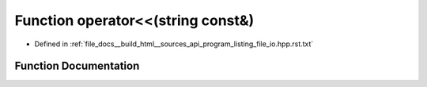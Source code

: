 .. _exhale_function_program__listing__file__io_8hpp_8rst_8txt_1aa3b9116aa4cbff987717733c66fcfbb0:

Function operator<<(string const&)
==================================

- Defined in :ref:`file_docs__build_html__sources_api_program_listing_file_io.hpp.rst.txt`


Function Documentation
----------------------


.. doxygenfunction:: operator<<(string const&)
